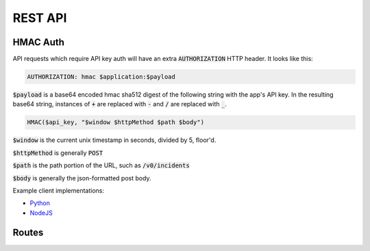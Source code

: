 REST API
========

.. _hmac-auth-label:

HMAC Auth
---------

API requests which require API key auth will have an extra
:code:`AUTHORIZATION` HTTP header. It looks like this:

.. code-block:: none

  AUTHORIZATION: hmac $application:$payload

:code:`$payload` is a base64 encoded hmac sha512 digest of the following string
with the app's API key. In the resulting base64 string, instances of :code:`+`
are replaced with :code:`-` and :code:`/` are replaced with :code:`_`.

.. code-block:: none

  HMAC($api_key, "$window $httpMethod $path $body")

:code:`$window` is the current unix timestamp in seconds, divided by 5, floor'd.

:code:`$httpMethod` is generally :code:`POST`

:code:`$path` is the path portion of the URL, such as :code:`/v0/incidents`

:code:`$body` is generally the json-formatted post body.

Example client implementations:

* `Python <https://github.com/houqp/iris-python-client>`_
* `NodeJS <https://github.com/kripplek/node-iris>`_


Routes
------

.. autofalcon:: iris.doc_helper:app
